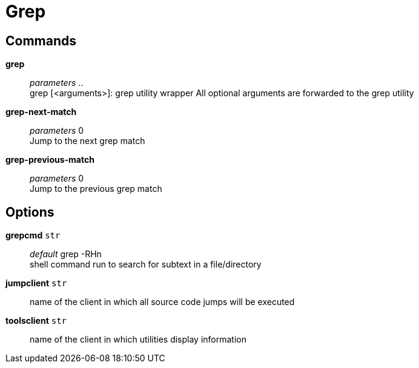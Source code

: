 = Grep

== Commands

*grep*::
	_parameters_ .. +
	grep [<arguments>]: grep utility wrapper
	All optional arguments are forwarded to the grep utility

*grep-next-match*::
	_parameters_ 0 +
	Jump to the next grep match

*grep-previous-match*::
	_parameters_ 0 +
	Jump to the previous grep match

== Options

*grepcmd* `str`::
	_default_ grep -RHn +
	shell command run to search for subtext in a file/directory

*jumpclient* `str`::
	name of the client in which all source code jumps will be executed

*toolsclient* `str`::
	name of the client in which utilities display information

